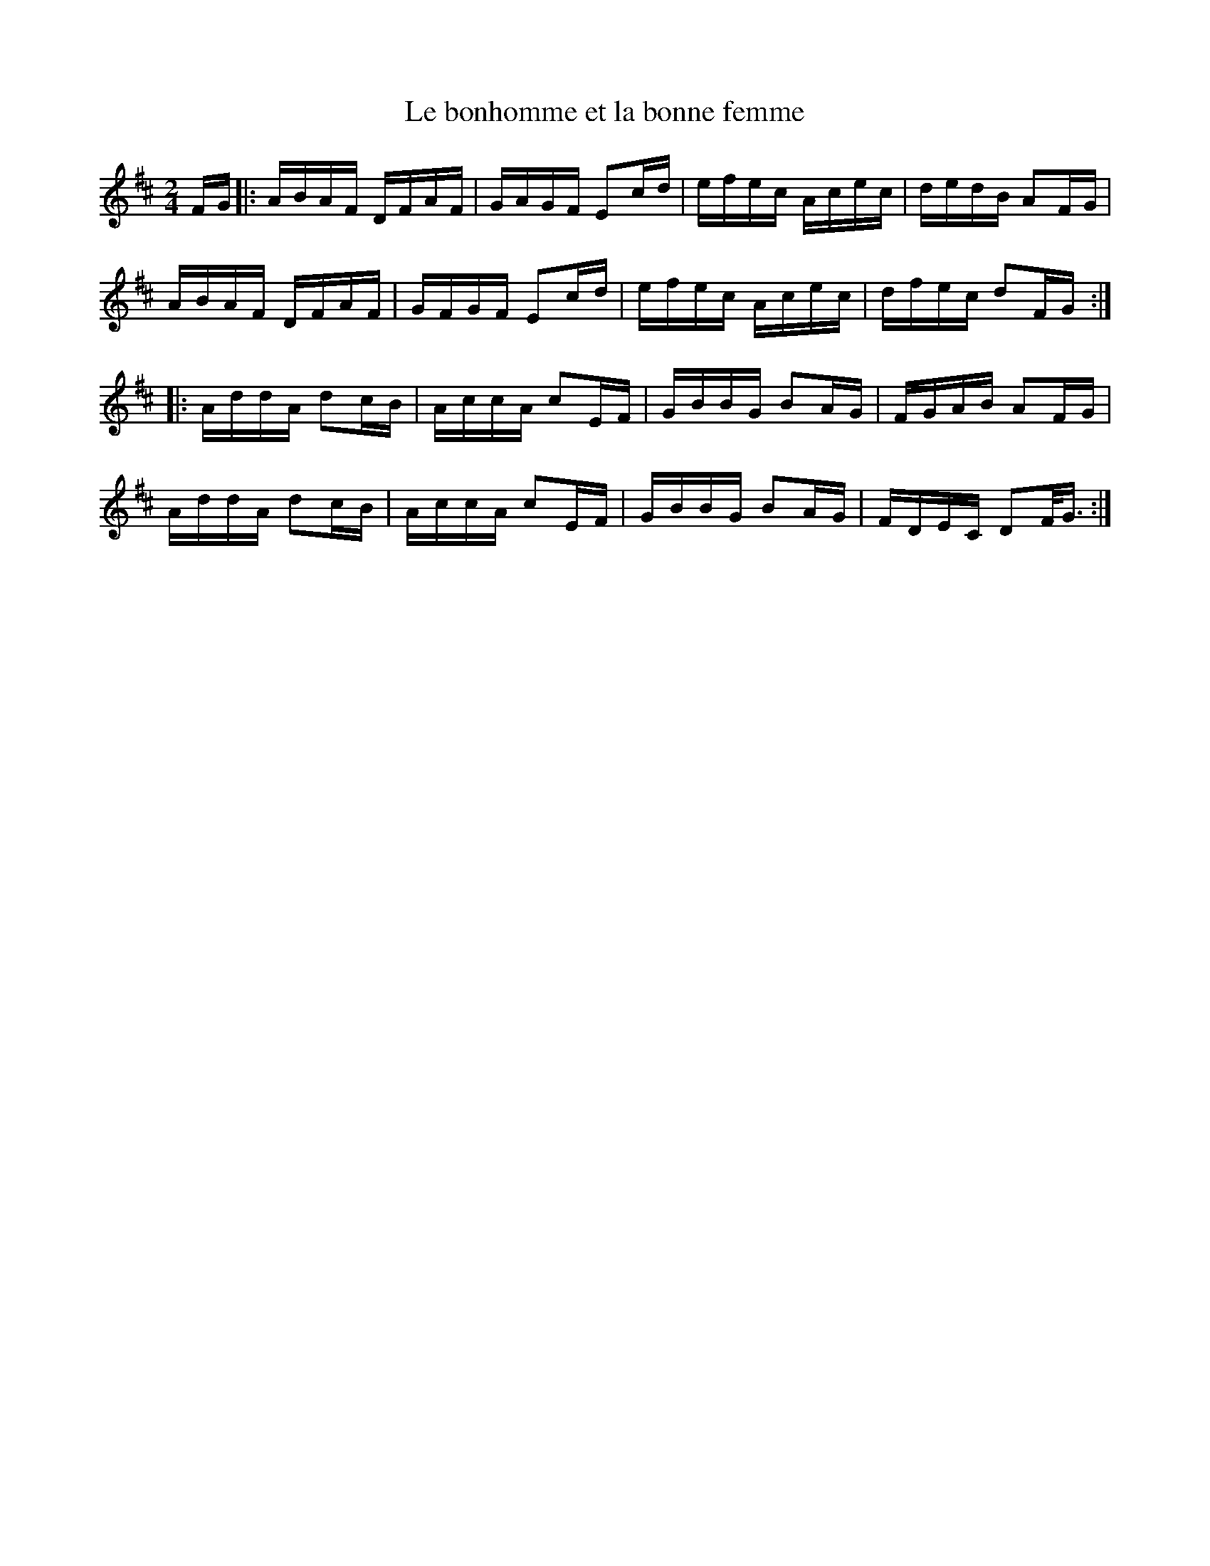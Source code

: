 X:162
T:Le bonhomme et la bonne femme
M:2/4
L:1/16
K:D
FG |: ABAF DFAF | GAGF E2cd | efec Acec | dedB A2FG |
ABAF DFAF | GFGF E2cd | efec Acec | dfec d2FG ::
AddA d2cB | AccA c2EF | GBBG B2AG | FGAB A2FG |
AddA d2cB | AccA c2EF | GBBG B2AG | FDEC D2F<G :|
